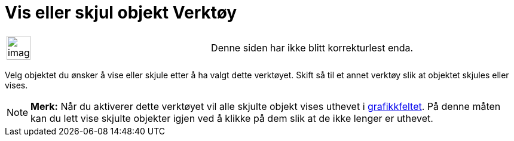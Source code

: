 = Vis eller skjul objekt Verktøy
:page-en: tools/Show_Hide_Object
ifdef::env-github[:imagesdir: /nb/modules/ROOT/assets/images]

[width="100%",cols="50%,50%",]
|===
a|
image:Ambox_content.png[image,width=40,height=40]

|Denne siden har ikke blitt korrekturlest enda.
|===

Velg objektet du ønsker å vise eller skjule etter å ha valgt dette verktøyet. Skift så til et annet verktøy slik at
objektet skjules eller vises.

[NOTE]
====

*Merk:* Når du aktiverer dette verktøyet vil alle skjulte objekt vises uthevet i xref:/Grafikkfelt.adoc[grafikkfeltet].
På denne måten kan du lett vise skjulte objekter igjen ved å klikke på dem slik at de ikke lenger er uthevet.

====
